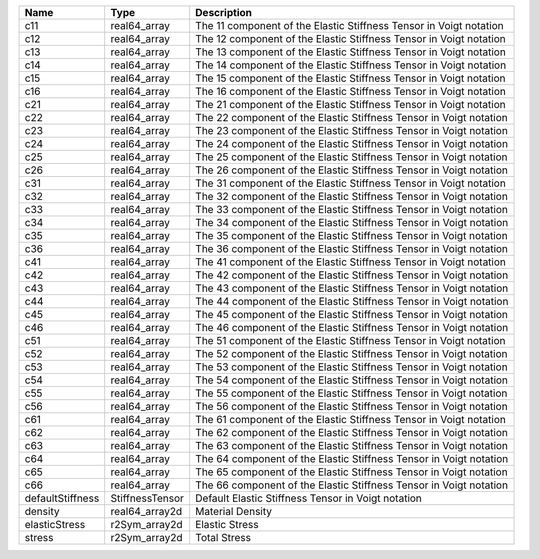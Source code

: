 

================ =============== ================================================================== 
Name             Type            Description                                                        
================ =============== ================================================================== 
c11              real64_array    The 11 component of the Elastic Stiffness Tensor in Voigt notation 
c12              real64_array    The 12 component of the Elastic Stiffness Tensor in Voigt notation 
c13              real64_array    The 13 component of the Elastic Stiffness Tensor in Voigt notation 
c14              real64_array    The 14 component of the Elastic Stiffness Tensor in Voigt notation 
c15              real64_array    The 15 component of the Elastic Stiffness Tensor in Voigt notation 
c16              real64_array    The 16 component of the Elastic Stiffness Tensor in Voigt notation 
c21              real64_array    The 21 component of the Elastic Stiffness Tensor in Voigt notation 
c22              real64_array    The 22 component of the Elastic Stiffness Tensor in Voigt notation 
c23              real64_array    The 23 component of the Elastic Stiffness Tensor in Voigt notation 
c24              real64_array    The 24 component of the Elastic Stiffness Tensor in Voigt notation 
c25              real64_array    The 25 component of the Elastic Stiffness Tensor in Voigt notation 
c26              real64_array    The 26 component of the Elastic Stiffness Tensor in Voigt notation 
c31              real64_array    The 31 component of the Elastic Stiffness Tensor in Voigt notation 
c32              real64_array    The 32 component of the Elastic Stiffness Tensor in Voigt notation 
c33              real64_array    The 33 component of the Elastic Stiffness Tensor in Voigt notation 
c34              real64_array    The 34 component of the Elastic Stiffness Tensor in Voigt notation 
c35              real64_array    The 35 component of the Elastic Stiffness Tensor in Voigt notation 
c36              real64_array    The 36 component of the Elastic Stiffness Tensor in Voigt notation 
c41              real64_array    The 41 component of the Elastic Stiffness Tensor in Voigt notation 
c42              real64_array    The 42 component of the Elastic Stiffness Tensor in Voigt notation 
c43              real64_array    The 43 component of the Elastic Stiffness Tensor in Voigt notation 
c44              real64_array    The 44 component of the Elastic Stiffness Tensor in Voigt notation 
c45              real64_array    The 45 component of the Elastic Stiffness Tensor in Voigt notation 
c46              real64_array    The 46 component of the Elastic Stiffness Tensor in Voigt notation 
c51              real64_array    The 51 component of the Elastic Stiffness Tensor in Voigt notation 
c52              real64_array    The 52 component of the Elastic Stiffness Tensor in Voigt notation 
c53              real64_array    The 53 component of the Elastic Stiffness Tensor in Voigt notation 
c54              real64_array    The 54 component of the Elastic Stiffness Tensor in Voigt notation 
c55              real64_array    The 55 component of the Elastic Stiffness Tensor in Voigt notation 
c56              real64_array    The 56 component of the Elastic Stiffness Tensor in Voigt notation 
c61              real64_array    The 61 component of the Elastic Stiffness Tensor in Voigt notation 
c62              real64_array    The 62 component of the Elastic Stiffness Tensor in Voigt notation 
c63              real64_array    The 63 component of the Elastic Stiffness Tensor in Voigt notation 
c64              real64_array    The 64 component of the Elastic Stiffness Tensor in Voigt notation 
c65              real64_array    The 65 component of the Elastic Stiffness Tensor in Voigt notation 
c66              real64_array    The 66 component of the Elastic Stiffness Tensor in Voigt notation 
defaultStiffness StiffnessTensor Default Elastic Stiffness Tensor in Voigt notation                 
density          real64_array2d  Material Density                                                   
elasticStress    r2Sym_array2d   Elastic Stress                                                     
stress           r2Sym_array2d   Total Stress                                                       
================ =============== ================================================================== 


